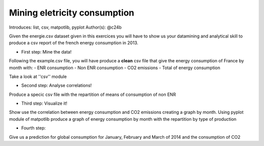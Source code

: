 Mining eletricity consumption
=====

Introduces: list, csv, matpotlib, pyplot
Author(s): @c24b


Given the energie.csv dataset given in this exercices you will have to show us your datamining and analytical skill to produce a csv report of the french energy consumption in 2013.

* First step: Mine the data!

Following the example.csv file, 
you will have produce a **clean** csv file that give the energy consumption of France by month with:
- ENR consumption
- Non ENR consumption
- CO2 emissions
- Total of energy consumption

Take a look at ''csv'' module

* Second step: Analyse correlations!
Produce a specic csv file with the repartition of means of consumption of non ENR 

* Third step: Visualize it!
Show use the correlation between energy consumption and CO2 emissions creating a graph by month.
Using pyplot module of matpotlib produce a graph of energy consumption by month with the repartition by type of production 

* Fourth step:
Give us a prediction for global consumption for January, February and March of 2014 and the consumption of CO2
